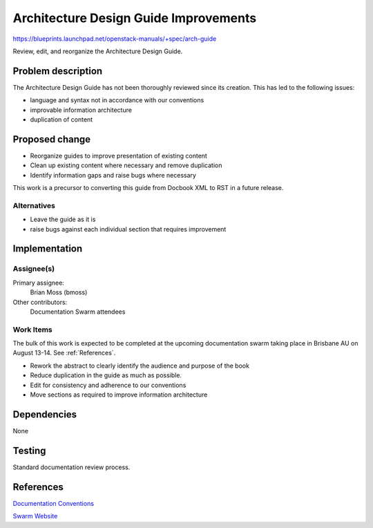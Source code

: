 ..
 This work is licensed under a Creative Commons Attribution 3.0 Unported
 License.

 http://creativecommons.org/licenses/by/3.0/legalcode

======================================
Architecture Design Guide Improvements
======================================

https://blueprints.launchpad.net/openstack-manuals/+spec/arch-guide

Review, edit, and reorganize the Architecture Design Guide.


Problem description
===================

The Architecture Design Guide has not been thoroughly reviewed since its
creation. This has led to the following issues:

- language and syntax not in accordance with our conventions
- improvable information architecture
- duplication of content


Proposed change
===============

- Reorganize guides to improve presentation of existing content
- Clean up existing content where necessary and remove duplication
- Identify information gaps and raise bugs where necessary

This work is a precursor to converting this guide from Docbook XML to RST in a
future release.

Alternatives
------------

- Leave the guide as it is
- raise bugs against each individual section that requires improvement

Implementation
==============

Assignee(s)
-----------

Primary assignee:
  Brian Moss (bmoss)

Other contributors:
  Documentation Swarm attendees


Work Items
----------

The bulk of this work is expected to be completed at the upcoming documentation
swarm taking place in Brisbane AU on August 13-14. See :ref:`References`.

- Rework the abstract to clearly identify the audience and purpose of the book
- Reduce duplication in the guide as much as possible.
- Edit for consistency and adherence to our conventions
- Move sections as required to improve information architecture

Dependencies
============

None

Testing
=======

Standard documentation review process.

.. _References:

References
==========

`Documentation Conventions <https://wiki.openstack.org/wiki/Documentation/Conventions>`_

`Swarm Website <http://openstack-swarm.rhcloud.com/>`_
